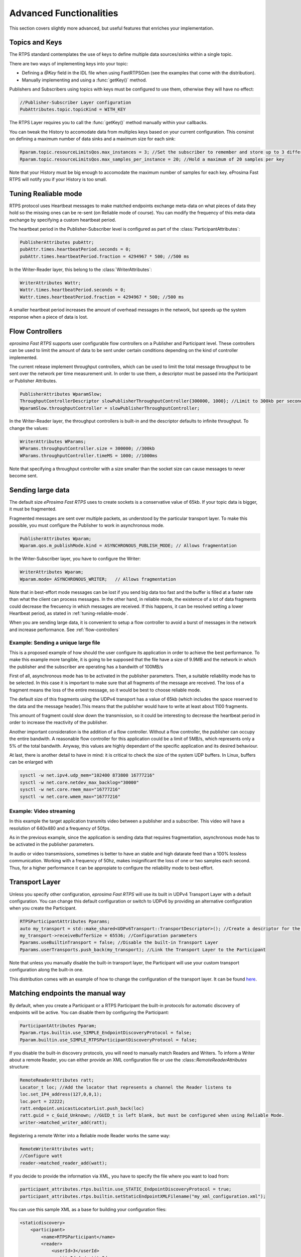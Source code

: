 Advanced Functionalities
========================


This section covers slightly more advanced, but useful features that enriches your implementation.


Topics and Keys
---------------

The RTPS standard contemplates the use of keys to define multiple data sources/sinks within a single topic.

There are two ways of implementing keys into your topic:

* Defining a `@Key` field in the IDL file when using FastRTPSGen (see the examples that come with the distribution).
* Manually implementing and using a :func:`getKey()` method.

Publishers and Subscribers using topics with keys must be configured to use them, otherwise they will have no effect:

.. code-block:: c++

    //Publisher-Subscriber Layer configuration
    PubAttributes.topic.topicKind = WITH_KEY

The RTPS Layer requires you to call the :func:`getKey()` method manually within your callbacks.

You can tweak the History to accomodate data from multiples keys based on your current configuration. This consinst on defining a maximum number of data sinks and a maximum size for each sink:

.. code-block:: c++

	Rparam.topic.resourceLimitsQos.max_instances = 3; //Set the subscriber to remember and store up to 3 different keys
	Rparam.topic.resourceLimitsQos.max_samples_per_instance = 20; //Hold a maximum of 20 samples per key

Note that your History must be big enough to accomodate the maximum number of samples for each key. eProsima Fast RTPS will notify you if your History is too small.

.. _tuning-reliable-mode:

Tuning Realiable mode
---------------------

RTPS protocol uses Heartbeat messages to make matched endpoints exchange meta-data on what pieces of data
they hold so the missing ones can be re-sent (on Reliable mode of course).
You can modify the frequency of this meta-data exchange by specifying a custom heartbeat period.

The heartbeat period in the Publisher-Subscriber level is configured as part of the :class:`ParticipantAttributes`:

.. code-block:: c++

    PublisherAttributes pubAttr;
    pubAttr.times.heartbeatPeriod.seconds = 0;
    pubAttr.times.heartbeatPeriod.fraction = 4294967 * 500; //500 ms

In the Writer-Reader layer, this belong to the :class:`WriterAttributes`:

.. code-block:: c++

    WriterAttributes Wattr;
    Wattr.times.heartbeatPeriod.seconds = 0;
    Wattr.times.heartbeatPeriod.fraction = 4294967 * 500; //500 ms

A smaller heartbeat period increases the amount of overhead messages in the network,
but speeds up the system response when a piece of data is lost.

.. _flow-controllers:

Flow Controllers
----------------

*eprosima Fast RTPS* supports user configurable flow controllers on a Publisher and Participant level. These
controllers can be used to limit the amount of data to be sent under certain conditions depending on the
kind of controller implemented.

The current release implement throughput controllers, which can be used to limit the total message throughput to be sent
over the network per time measurement unit. In order to use them, a descriptor must be passed into the Participant
or Publisher Attributes.

.. code-block:: c++

    PublisherAttributes WparamSlow;
    ThroughputControllerDescriptor slowPublisherThroughputController{300000, 1000}; //Limit to 300kb per second
    WparamSlow.throughputController = slowPublisherThroughputController;

In the Writer-Reader layer, the throughput controllers is built-in and the descriptor defaults to infinite throughput.
To change the values:

.. code-block:: c++

    WriterAttributes WParams;
    WParams.throughputController.size = 300000; //300kb
    WParams.throughputController.timeMS = 1000; //1000ms

Note that specifying a throughput controller with a size smaller than the socket size can cause messages to never become sent.

Sending large data
------------------

The default size *eProsima Fast RTPS* uses to create sockets is a conservative value of 65kb. If your topic data is bigger, it must be fragmented.

Fragmented messages are sent over multiple packets, as understood by the particular transport layer.
To make this possible, you must configure the Publisher to work in asynchronous mode.

.. code-block:: c++

   PublisherAttributes Wparam;
   Wparam.qos.m_publishMode.kind = ASYNCHRONOUS_PUBLISH_MODE; // Allows fragmentation

In the Writer-Subscriber layer, you have to configure the Writer:

.. code-block:: c++

    WriterAttributes Wparam;
    Wparam.mode= ASYNCHRONOUS_WRITER;	// Allows fragmentation

Note that in best-effort mode messages can be lost if you send big data too fast and the buffer is filled at a faster rate than what the client can process messages. In the other hand, in reliable mode, the existence of a lot of data fragments could decrease the frecuency in which messages are received. If this happens, it can be resolved setting a lower Heartbeat period, as stated in :ref:`tuning-reliable-mode`.

When you are sending large data, it is convenient to setup a flow controller to avoid a burst of messages in the network and increase performance. See :ref:`flow-controllers`


Example: Sending a unique large file
^^^^^^^^^^^^^^^^^^^^^^^^^^^^^^^^^^^^

This is a proposed example of how should the user configure its application in order to achieve the best performance. To make this example more tangible, it is going to be supposed that the file have a size of 9.9MB and the network in which the publisher and the subscriber are operating has a bandwith of 100MB/s

First of all, asynchronous mode has to be activated in the publisher parameters. Then, a suitable reliability mode has to be selected. In this case it is important to make sure that all fragments of the message are received. The loss of a fragment means the loss of the entire message, so it would be best to choose reliable mode.

The default size of this fragments using the UDPv4 transport has a value of 65kb (which includes the space reserved to the data and the message header).This means that the publisher would have to write at least about 1100 fragments.

This amount of fragment could slow down the transmission, so it could be interesting to decrease the heartbeat period in order to increase the reactivity of the publisher.

Another important consideration is the addition of a flow controller. Without a flow controller, the publisher can occupy the entire bandwith. A reasonable flow controller for this application could be a limit of 5MB/s, which represents only a 5% of the total bandwith. Anyway, this values are highly dependant of the specific application and its desired behaviour.

At last, there is another detail to have in mind: it is critical to check the size of the system UDP buffers. In Linux, buffers can be enlarged with

.. code-block:: bash

    sysctl -w net.ipv4.udp_mem="102400 873800 16777216"
    sysctl -w net.core.netdev_max_backlog="30000"
    sysctl -w net.core.rmem_max="16777216"
    sysctl -w net.core.wmem_max="16777216"


Example: Video streaming
^^^^^^^^^^^^^^^^^^^^^^^^

In this example the target application transmits video between a publisher and a subscriber. This video will have a resolution of 640x480 and a frequency of 50fps.

As in the previous example, since the application is sending data that requires fragmentation, asynchronous mode has to be activated in the publisher parameters.

In audio or video transmissions, sometimes is better to have an stable and high datarate feed than a 100% lossless communication. Working with a frequency of 50hz, makes insignificant the loss of one or two samples each second. Thus, for a higher performance it can be appropiate to configure the reliability mode to best-effort.


Transport Layer
---------------

Unless you specify other configuration, *eprosima Fast RTPS* will use its built in UDPv4 Transport Layer with
a default configuration. You can change this default configuration or switch to UDPv6
by providing an alternative configuration when you create the Participant.

.. code-block:: c++

    RTPSParticipantAttributes Pparams;
    auto my_transport = std::make_shared<UDPv6Transport::TransportDescriptor>(); //Create a descriptor for the new transport
    my_transport->receiveBufferSize = 65536; //Configuration parameters
    Pparams.useBuiltinTransport = false; //Disable the built-in Transport Layer
    Pparams.userTransports.push_back(my_transport); //Link the Transport Layer to the Participant

Note that unless you manually disable the built-in transport layer, the Participant will use
your custom transport configuration along the built-in one.

This distribution comes with an example of how to change the configuration of the transport layer. It can be found `here <https://github.com/eProsima/Fast-RTPS/tree/master/examples/C%2B%2B/UserDefinedTransportExample>`_.

Matching endpoints the manual way
---------------------------------

By default, when you create a Participant or a RTPS Participant the built-in protocols for automatic discovery of
endpoints will be active. You can disable them by configuring the Participant:

.. code-block:: c++

    ParticipantAttributes Pparam;
    Pparam.rtps.builtin.use_SIMPLE_EndpointDiscoveryProtocol = false;
    Pparam.builtin.use_SIMPLE_RTPSParticipantDiscoveryProtocol = false;

If you disable the built-in discovery protocols, you will need to manually match Readers and Writers.
To inform a Writer about a remote Reader, you can either provide an XML configuration
file or use the :class::`RemoteReaderAttributes` structure:

.. code-block:: c++

    RemoteReaderAttributes ratt;
    Locator_t loc; //Add the locator that represents a channel the Reader listens to
    loc.set_IP4_address(127,0,0,1);
    loc.port = 22222;
    ratt.endpoint.unicastLocatorList.push_back(loc)
    ratt.guid = c_Guid_Unknown; //GUID_t is left blank, but must be configured when using Reliable Mode.
    writer->matched_writer_add(ratt);

Registering a remote Writer into a Reliable mode Reader works the same way:

.. code-block:: c++

    RemoteWriterAttributes watt;
    //Configure watt
    reader->matched_reader_add(watt);

If you decide to provide the information via XML, you have to specify the file where you want to load from:

.. code-block:: c++

    participant_attributes.rtps.builtin.use_STATIC_EndpointDiscoveryProtocol = true;
    participant_attributes.rtps.builtin.setStaticEndpointXMLFilename("my_xml_configuration.xml");

You can use this sample XML as a base for building your configuration files:

.. code-block:: xml

    <staticdiscovery>
        <participant>
            <name>RTPSParticipant</name>
            <reader>
                <userId>3</userId>
                <entityId>4</entityId>
                <expectsInlineQos>false</expectsInlineQos>
                <topicName>TEST_TOPIC_NAME</topicName>
                <topicDataType>HelloWorldType</topicDataType>
                <topicKind>NO_KEY</topicKind>
                <reliabilityQos>RELIABLE_RELIABILITY_QOS</reliabilityQos>
                <unicastLocator
                    address="127.0.0.1"
                    port="31377">
                </unicastLocator>
                <multicastLocator
                    address="127.0.0.1"
                    port="31378">
                </multicastLocator>
                <durabilityQos>TRANSIENT_LOCAL_DURABILITY_QOS</durabilityQos>
            </reader>
        </participant>
    </staticdiscovery>

Subscribing to Discovery Topics
-------------------------------

As specified in the Built-In protocols section, the Participant or RTPS Participant has a series of meta-data endpoints
for use during the discovery process.  It is possible to create a custom listener that listens
to the Endpoint Discovery Protocol meta-data. This allows you to create your own network analysis tools.

.. code-block:: c++

   /* Create Custom user ReaderListeners */
   CustomReaderListener *my_readerListenerSub = new(CustomReaderListener);
   CustomReaderListener *my_readerListenerPub = new(CustomReaderListener);
   /* Get access to the EDP endpoints */
   std::pair<StatefulReader*,StatefulReader*> EDPReaders = my_participant->getEDPReaders();
   /* Install the listeners for Subscribers and Publishers Discovery Data*/
   EDPReaders.first()->setListener(my_readerListenerSub);
   EDPReaders.second()->setListener(my_readerListenerPub);
   /* ... */
   /* Custom Reader Listener onNewCacheChangeAdded*/
   void onNewCacheChangeAdded(RTPSReader * reader, const CacheChange_t * const change)
   {
    (void)reader;
    if (change->kind == ALIVE) {
      WriterProxyData proxyData;
      CDRMessage_t tempMsg;
      tempMsg.msg_endian = change->serializedPayload.encapsulation ==
        PL_CDR_BE ? BIGEND : LITTLEEND;
      tempMsg.length = change->serializedPayload.length;
      memcpy(tempMsg.buffer, change->serializedPayload.data, tempMsg.length);
      if (proxyData.readFromCDRMessage(&tempMsg)) {
        cout << proxyData.topicName();
	cout << proxyData.typeName();
      }
     }

The callbacks defined in the ReaderListener you attach to the EDP will execute for each data message after
the built-in protocols have processed it.

Additional Quality of Service options
-------------------------------------

As a user, you can implement your own quality of service (QoS) restrictions in your application. *eProsima Fast RTPS*
comes bundles with a set of examples of how to implement common client-wise QoS settings:

* Deadline: Rise an alarm when the frequency of message arrival for a topic falls below a certain threshold.
* Ownership Srength: When multiple data sources come online, filter duplicates by focusing on the higher priority sources.
* Filtering: Filter incoming messages based on content, time, or both.

These examples come with their own `Readme.txt` that explains how the implementations work.


This marks the end of this document. We recommend you to take a look at the doxygen API reference and
the embedded examples that come with the distribution. If you need more help, send us an email it `support@eprosima.com`.
